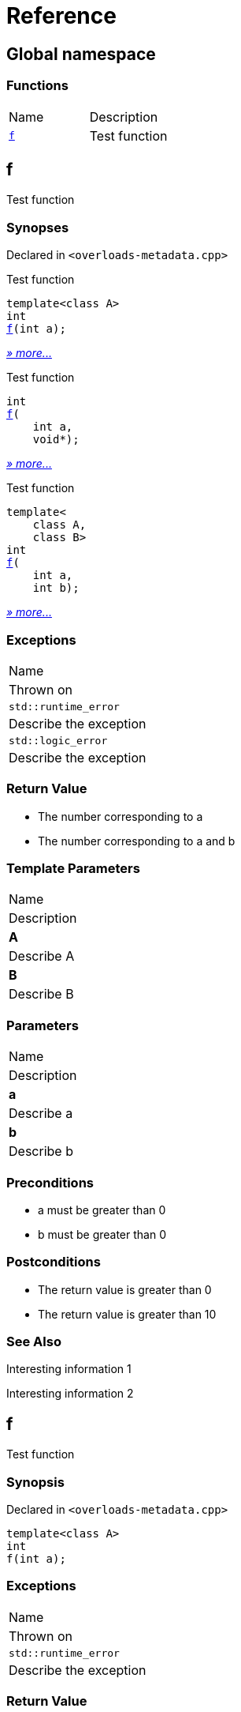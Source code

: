 = Reference
:mrdocs:

[#index]
== Global namespace

=== Functions

[cols=2]
|===
| Name
| Description
| <<f-0e,`f`>> 
| Test function
|===

[#f-0e]
== f

Test function

=== Synopses

Declared in `&lt;overloads&hyphen;metadata&period;cpp&gt;`

Test function


[source,cpp,subs="verbatim,replacements,macros,-callouts"]
----
template&lt;class A&gt;
int
<<f-08,f>>(int a);
----

[.small]#<<f-08,_» more&period;&period;&period;_>>#

Test function


[source,cpp,subs="verbatim,replacements,macros,-callouts"]
----
int
<<f-04,f>>(
    int a,
    void*);
----

[.small]#<<f-04,_» more&period;&period;&period;_>>#

Test function


[source,cpp,subs="verbatim,replacements,macros,-callouts"]
----
template&lt;
    class A,
    class B&gt;
int
<<f-02,f>>(
    int a,
    int b);
----

[.small]#<<f-02,_» more&period;&period;&period;_>>#

=== Exceptions

|===
| Name
| Thrown on
| `std&colon;&colon;runtime&lowbar;error`
| Describe the exception
| `std&colon;&colon;logic&lowbar;error`
| Describe the exception
|===

=== Return Value

* The number corresponding to a
* The number corresponding to a and b

=== Template Parameters

|===
| Name
| Description
| *A*
| Describe A
| *B*
| Describe B
|===

=== Parameters

|===
| Name
| Description
| *a*
| Describe a
| *b*
| Describe b
|===

=== Preconditions

* a must be greater than 0
* b must be greater than 0

=== Postconditions

* The return value is greater than 0
* The return value is greater than 10

=== See Also

Interesting information 1

Interesting information 2

[#f-08]
== f

Test function

=== Synopsis

Declared in `&lt;overloads&hyphen;metadata&period;cpp&gt;`

[source,cpp,subs="verbatim,replacements,macros,-callouts"]
----
template&lt;class A&gt;
int
f(int a);
----

=== Exceptions

|===
| Name
| Thrown on
| `std&colon;&colon;runtime&lowbar;error`
| Describe the exception
|===

=== Return Value

The number corresponding to a

=== Template Parameters

|===
| Name
| Description
| *A*
| Describe A
|===

=== Parameters

|===
| Name
| Description
| *a*
| Describe a
|===

=== Preconditions

* a must be greater than 0

=== Postconditions

* The return value is greater than 0

=== See Also

Interesting information 1

[#f-04]
== f

Test function

=== Synopsis

Declared in `&lt;overloads&hyphen;metadata&period;cpp&gt;`

[source,cpp,subs="verbatim,replacements,macros,-callouts"]
----
int
f(
    int a,
    void*);
----

=== Return Value

The number corresponding to a

=== Parameters

|===
| Name
| Description
| *a*
| Describe a again
|===

=== See Also

Interesting information 2

[#f-02]
== f

Test function

=== Synopsis

Declared in `&lt;overloads&hyphen;metadata&period;cpp&gt;`

[source,cpp,subs="verbatim,replacements,macros,-callouts"]
----
template&lt;
    class A,
    class B&gt;
int
f(
    int a,
    int b);
----

=== Exceptions

|===
| Name
| Thrown on
| `std&colon;&colon;logic&lowbar;error`
| Describe the exception
|===

=== Return Value

The number corresponding to a and b

=== Template Parameters

|===
| Name
| Description
| *A*
| Describe A again
| *B*
| Describe B
|===

=== Parameters

|===
| Name
| Description
| *a*
| Describe a again
| *b*
| Describe b
|===

=== Preconditions

* a must be greater than 0
* b must be greater than 0

=== Postconditions

* The return value is greater than 10


[.small]#Created with https://www.mrdocs.com[MrDocs]#
